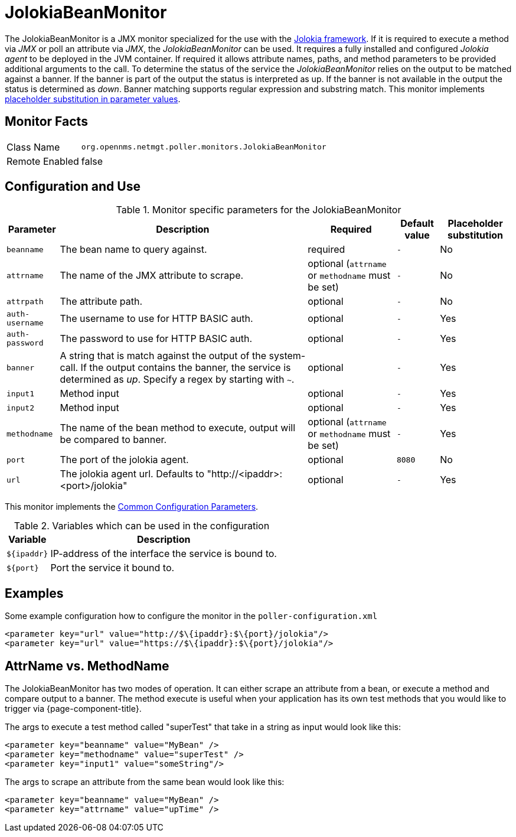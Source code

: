 
= JolokiaBeanMonitor

The JolokiaBeanMonitor is a JMX monitor specialized for the use with the link:http://www.jolokia.org[Jolokia framework].
If it is required to execute a method via _JMX_ or poll an attribute via _JMX_, the _JolokiaBeanMonitor_ can be used.
It requires a fully installed and configured _Jolokia agent_ to be deployed in the JVM container.
If required it allows attribute names, paths, and method parameters to be provided additional arguments to the call.
To determine the status of the service the _JolokiaBeanMonitor_ relies on the output to be matched against a banner.
If the banner is part of the output the status is interpreted as up.
If the banner is not available in the output the status is determined as _down_.
Banner matching supports regular expression and substring match.
This monitor implements <<service-assurance/monitors/introduction.adoc#ga-service-assurance-monitors-placeholder-substitution-parameters, placeholder substitution in parameter values>>.

== Monitor Facts

[options="autowidth"]
|===
| Class Name      | `org.opennms.netmgt.poller.monitors.JolokiaBeanMonitor`
| Remote Enabled  | false
|===

== Configuration and Use

.Monitor specific parameters for the JolokiaBeanMonitor
[options="header, autowidth"]
|===
| Parameter       | Description                                                                                         | Required                                          | Default value | Placeholder substitution
| `beanname`      | The bean name to query against.                                                                     | required                                          | `-` | No
| `attrname`      | The name of the JMX attribute to scrape.                                                            | optional (`attrname` or `methodname` must be set) | `-` | No
| `attrpath`      | The attribute path.                                                                                 | optional                                          | `-` | No
| `auth-username` | The username to use for HTTP BASIC auth.                                                            | optional                                          | `-` | Yes
| `auth-password` | The password to use for HTTP BASIC auth.                                                            | optional                                          | `-` | Yes
| `banner`        | A string that is match against the output of the system-call. If the output contains the banner,
                    the service is determined as _up_. Specify a regex by starting with `~`.                            | optional                                          | `-` | Yes
| `input1`        | Method input                                                                                        | optional                                          | `-` | Yes
| `input2`        | Method input                                                                                        | optional                                          | `-` | Yes
| `methodname`    | The name of the bean method to execute, output will be compared to banner.                          | optional (`attrname` or `methodname` must be set) | `-` | Yes
| `port`          | The port of the jolokia agent.                                                                      | optional                                          | `8080` | No
| `url`           | The jolokia agent url. Defaults to "http://<ipaddr>:<port>/jolokia"                                 | optional                                          | `-` | Yes
|===

This monitor implements the <<service-assurance/monitors/introduction.adoc#ga-service-assurance-monitors-common-parameters, Common Configuration Parameters>>.

.Variables which can be used in the configuration
[options="header, autowidth"]
|===
| Variable    | Description
| `$\{ipaddr}` | IP-address of the interface the service is bound to.
| `$\{port}`   | Port the service it bound to.
|===

== Examples

Some example configuration how to configure the monitor in the `poller-configuration.xml`
[source, xml]
----
<parameter key="url" value="http://$\{ipaddr}:$\{port}/jolokia"/>
<parameter key="url" value="https://$\{ipaddr}:$\{port}/jolokia"/>
----

== AttrName vs. MethodName

The JolokiaBeanMonitor has two modes of operation. It can either scrape an attribute from a bean, or execute a method and compare output to a banner. The method execute is useful when your application has its own test methods that you would like to trigger via {page-component-title}.

The args to execute a test method called "superTest" that take in a string as input would look like this:
[source, xml]
----
<parameter key="beanname" value="MyBean" />
<parameter key="methodname" value="superTest" />
<parameter key="input1" value="someString"/>
----

The args to scrape an attribute from the same bean would look like this:
[source, xml]
----
<parameter key="beanname" value="MyBean" />
<parameter key="attrname" value="upTime" />
----
